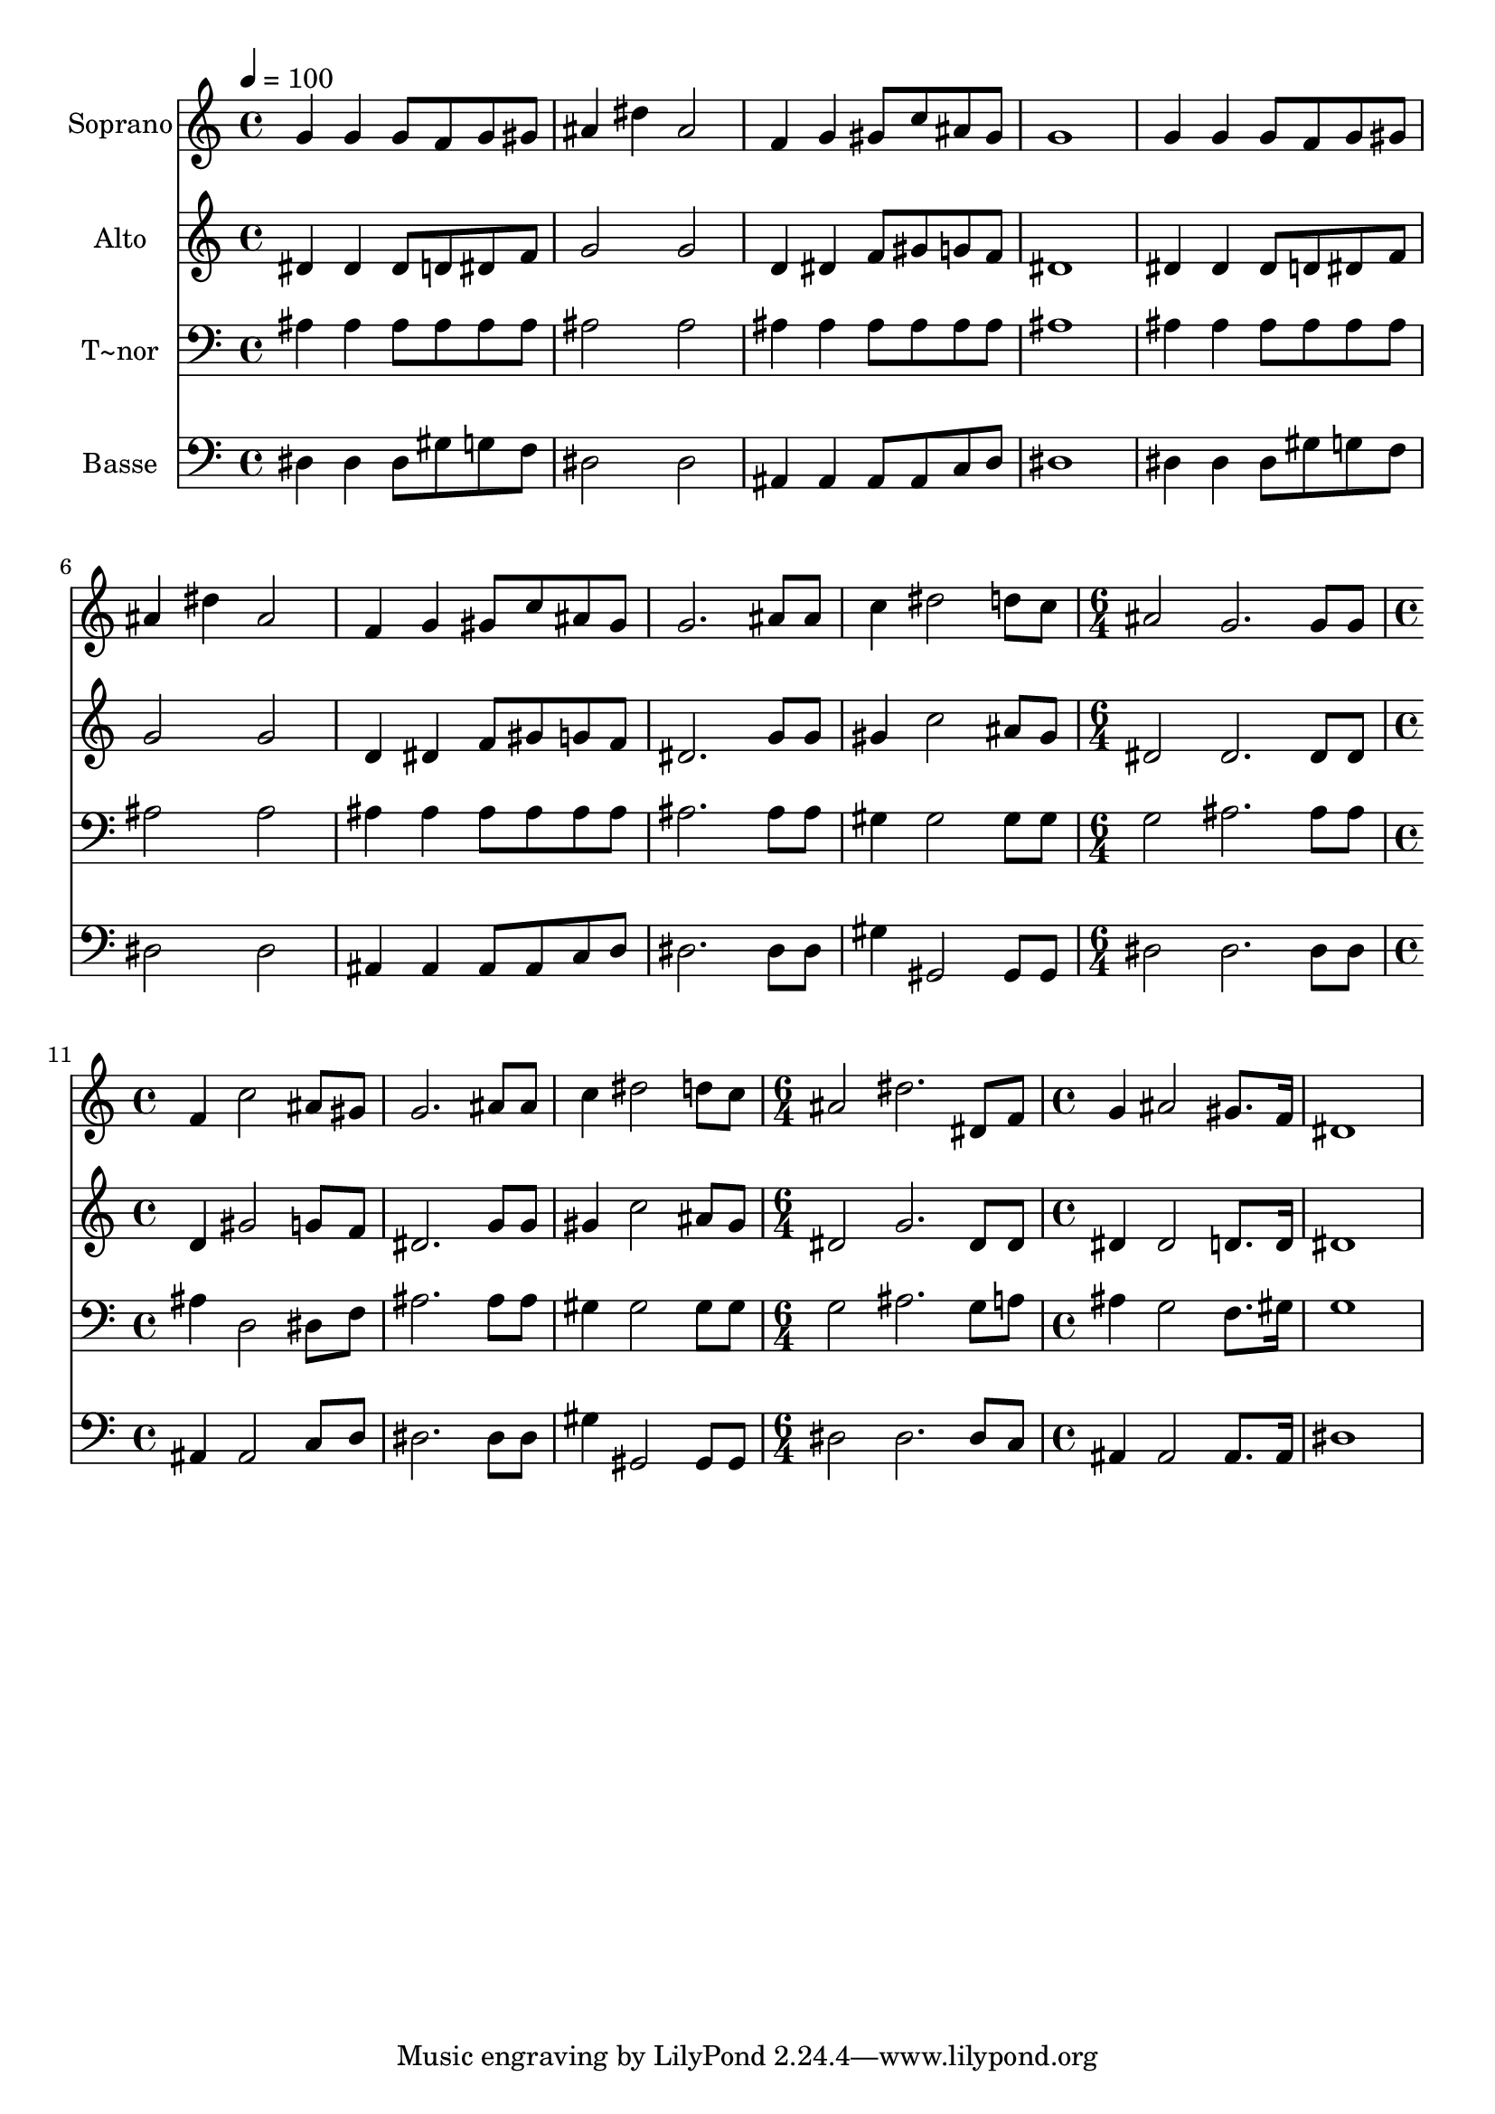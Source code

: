 % Lily was here -- automatically converted by c:/Program Files (x86)/LilyPond/usr/bin/midi2ly.py from output/553.mid
\version "2.14.0"

\layout {
  \context {
    \Voice
    \remove "Note_heads_engraver"
    \consists "Completion_heads_engraver"
    \remove "Rest_engraver"
    \consists "Completion_rest_engraver"
  }
}

trackAchannelA = {
  
  \time 4/4 
  
  \tempo 4 = 100 
  \skip 1*9 
  \time 6/4 
  \skip 1. 
  | % 11
  
  \time 4/4 
  \skip 1*3 
  \time 6/4 
  \skip 1. 
  | % 15
  
  \time 4/4 
  
}

trackA = <<
  \context Voice = voiceA \trackAchannelA
>>


trackBchannelA = {
  
  \set Staff.instrumentName = "Soprano"
  
  \time 4/4 
  
  \tempo 4 = 100 
  \skip 1*9 
  \time 6/4 
  \skip 1. 
  | % 11
  
  \time 4/4 
  \skip 1*3 
  \time 6/4 
  \skip 1. 
  | % 15
  
  \time 4/4 
  
}

trackBchannelB = \relative c {
  g''4 g g8 f g gis 
  | % 2
  ais4 dis ais2 
  | % 3
  f4 g gis8 c ais gis 
  | % 4
  g1 
  | % 5
  g4 g g8 f g gis 
  | % 6
  ais4 dis ais2 
  | % 7
  f4 g gis8 c ais gis 
  | % 8
  g2. ais8 ais 
  | % 9
  c4 dis2 d8 c 
  | % 10
  ais2 g2. g8 g f4 c'2 ais8 gis g2. ais8 ais c4 dis2 d8 c ais2 
  | % 15
  dis2. dis,8 f 
  | % 16
  g4 ais2 gis8. f16 
  | % 17
  dis1 
  | % 18
  
}

trackB = <<
  \context Voice = voiceA \trackBchannelA
  \context Voice = voiceB \trackBchannelB
>>


trackCchannelA = {
  
  \set Staff.instrumentName = "Alto"
  
  \time 4/4 
  
  \tempo 4 = 100 
  \skip 1*9 
  \time 6/4 
  \skip 1. 
  | % 11
  
  \time 4/4 
  \skip 1*3 
  \time 6/4 
  \skip 1. 
  | % 15
  
  \time 4/4 
  
}

trackCchannelB = \relative c {
  dis'4 dis dis8 d dis f 
  | % 2
  g2 g 
  | % 3
  d4 dis f8 gis g f 
  | % 4
  dis1 
  | % 5
  dis4 dis dis8 d dis f 
  | % 6
  g2 g 
  | % 7
  d4 dis f8 gis g f 
  | % 8
  dis2. g8 g 
  | % 9
  gis4 c2 ais8 gis 
  | % 10
  dis2 dis2. dis8 dis d4 gis2 g8 f dis2. g8 g gis4 c2 ais8 gis 
  dis2 
  | % 15
  g2. dis8 dis 
  | % 16
  dis4 dis2 d8. d16 
  | % 17
  dis1 
  | % 18
  
}

trackC = <<
  \context Voice = voiceA \trackCchannelA
  \context Voice = voiceB \trackCchannelB
>>


trackDchannelA = {
  
  \set Staff.instrumentName = "T~nor"
  
  \time 4/4 
  
  \tempo 4 = 100 
  \skip 1*9 
  \time 6/4 
  \skip 1. 
  | % 11
  
  \time 4/4 
  \skip 1*3 
  \time 6/4 
  \skip 1. 
  | % 15
  
  \time 4/4 
  
}

trackDchannelB = \relative c {
  ais'4 ais ais8 ais ais ais 
  | % 2
  ais2 ais 
  | % 3
  ais4 ais ais8 ais ais ais 
  | % 4
  ais1 
  | % 5
  ais4 ais ais8 ais ais ais 
  | % 6
  ais2 ais 
  | % 7
  ais4 ais ais8 ais ais ais 
  | % 8
  ais2. ais8 ais 
  | % 9
  gis4 gis2 gis8 gis 
  | % 10
  g2 ais2. ais8 ais ais4 d,2 dis8 f ais2. ais8 ais gis4 gis2 
  gis8 gis g2 
  | % 15
  ais2. g8 a 
  | % 16
  ais4 g2 f8. gis16 
  | % 17
  g1 
  | % 18
  
}

trackD = <<

  \clef bass
  
  \context Voice = voiceA \trackDchannelA
  \context Voice = voiceB \trackDchannelB
>>


trackEchannelA = {
  
  \set Staff.instrumentName = "Basse"
  
  \time 4/4 
  
  \tempo 4 = 100 
  \skip 1*9 
  \time 6/4 
  \skip 1. 
  | % 11
  
  \time 4/4 
  \skip 1*3 
  \time 6/4 
  \skip 1. 
  | % 15
  
  \time 4/4 
  
}

trackEchannelB = \relative c {
  dis4 dis dis8 gis g f 
  | % 2
  dis2 dis 
  | % 3
  ais4 ais ais8 ais c d 
  | % 4
  dis1 
  | % 5
  dis4 dis dis8 gis g f 
  | % 6
  dis2 dis 
  | % 7
  ais4 ais ais8 ais c d 
  | % 8
  dis2. dis8 dis 
  | % 9
  gis4 gis,2 gis8 gis 
  | % 10
  dis'2 dis2. dis8 dis ais4 ais2 c8 d dis2. dis8 dis gis4 gis,2 
  gis8 gis dis'2 
  | % 15
  dis2. dis8 c 
  | % 16
  ais4 ais2 ais8. ais16 
  | % 17
  dis1 
  | % 18
  
}

trackE = <<

  \clef bass
  
  \context Voice = voiceA \trackEchannelA
  \context Voice = voiceB \trackEchannelB
>>


\score {
  <<
    \context Staff=trackB \trackA
    \context Staff=trackB \trackB
    \context Staff=trackC \trackA
    \context Staff=trackC \trackC
    \context Staff=trackD \trackA
    \context Staff=trackD \trackD
    \context Staff=trackE \trackA
    \context Staff=trackE \trackE
  >>
  \layout {}
  \midi {}
}
